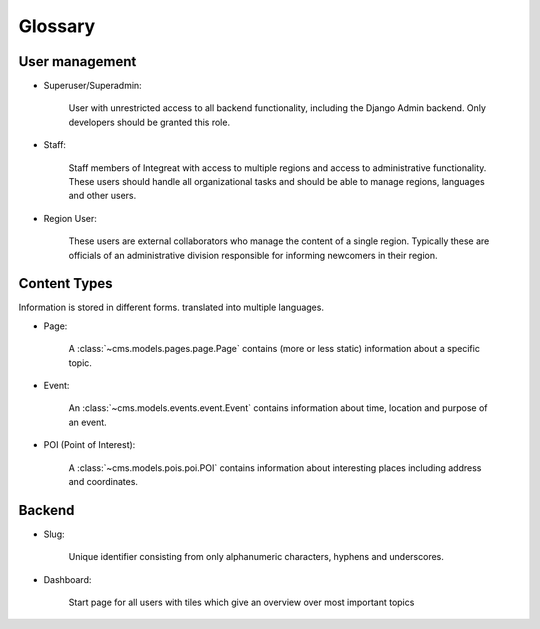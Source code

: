 ********
Glossary
********


User management
===============

* Superuser/Superadmin:

    User with unrestricted access to all backend functionality, including the Django Admin backend.
    Only developers should be granted this role.

* Staff:

    Staff members of Integreat with access to multiple regions and access to administrative functionality.
    These users should handle all organizational tasks and should be able to manage regions, languages and other users.

* Region User:

    These users are external collaborators who manage the content of a single region.
    Typically these are officials of an administrative division responsible for informing newcomers in their region.


Content Types
=============

Information is stored in different forms.
translated into multiple languages.

* Page:

    A :class:`~cms.models.pages.page.Page` contains (more or less static) information about a specific topic.

* Event:

    An :class:`~cms.models.events.event.Event` contains information about time, location and purpose of an event.

* POI (Point of Interest):

    A :class:`~cms.models.pois.poi.POI` contains information about interesting places including address and coordinates.


Backend
=======

* Slug:

    Unique identifier consisting from only alphanumeric characters, hyphens and underscores.

* Dashboard:

    Start page for all users with tiles which give an overview over most important topics
